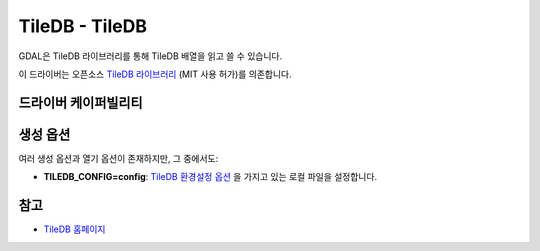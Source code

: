 .. _raster.tiledb:

================================================================================
TileDB - TileDB
================================================================================

.. shortname:: TileDB

.. versionadded:: 3.0

.. build_dependencies:: TileDB

GDAL은 TileDB 라이브러리를 통해 TileDB 배열을 읽고 쓸 수 있습니다.

이 드라이버는 오픈소스 `TileDB 라이브러리 <https://github.com/TileDB-Inc/TileDB>`_ (MIT 사용 허가)를 의존합니다.

드라이버 케이퍼빌리티
-------------------

.. supports_createcopy::

.. supports_create::

.. supports_georeferencing::

.. supports_virtualio::

생성 옵션
----------------

여러 생성 옵션과 열기 옵션이 존재하지만, 그 중에서도:

-  **TILEDB_CONFIG=config**:
   `TileDB 환경설정 옵션 <https://docs.tiledb.io/en/stable/tutorials/config.html>`_ 을 가지고 있는 로컬 파일을 설정합니다.

참고
--------

-  `TileDB 홈페이지 <https://tiledb.io/>`_
